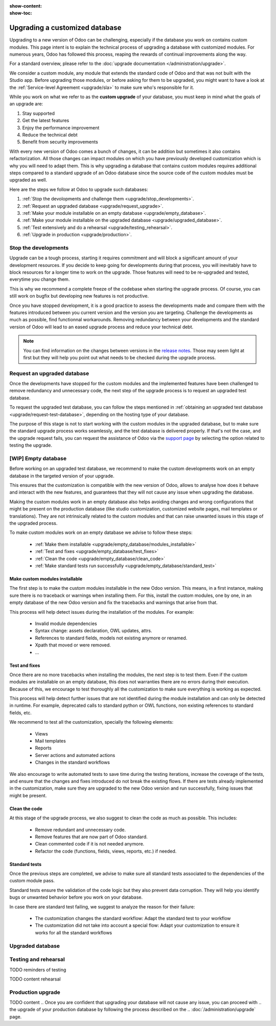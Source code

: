 :show-content:
:show-toc:

.. _upgrade/upgrade_custom_db:

===============================
Upgrading a customized database
===============================


Upgrading to a new version of Odoo can be challenging, 
especially if the database you work on contains custom modules.  
This page intent is to explain the technical process of upgrading a database with customized modules.
For numerous years, Odoo has followed this process, reaping the rewards of continual improvements along the way.

For a standard overview, please refer to the
:doc:`upgrade documentation </administration/upgrade>`.

We consider a custom module, any module that extends the standard code of Odoo and that was not built with the Studio app. 
Before upgrading those modules, or before asking for them to be upgraded, 
you might want to have a look at the :ref:`Service-level Agreement <upgrade/sla>` to make sure who's responsible for it.

While you work on what we refer to as the **custom upgrade** of your database, 
you must keep in mind what the goals of an upgrade are:

#. Stay supported
#. Get the latest features
#. Enjoy the performance improvement
#. Reduce the technical debt
#. Benefit from security improvements

With every new version of Odoo comes a bunch of changes,
it can be addition but sometimes it also contains refactorization.
All those changes can impact modules on which you have previously developed customization 
which is why you will need to adapt them.
This is why upgrading a database that contains custom modules requires additional steps compared to 
a standard upgrade of an Odoo database since the source code of the custom modules
must be upgraded as well. 

Here are the steps we follow at Odoo to upgrade such databases:

#. :ref:`Stop the devolopments and challenge them <upgrade/stop_developments>`.
#. :ref:`Request an upgraded database <upgrade/request_upgrade>`.
#. :ref:`Make your module installable on an empty database <upgrade/empty_database>`.
#. :ref:`Make your module installable on the upgraded database <upgrade/upgraded_database>`.
#. :ref:`Test extensively and do a rehearsal <upgrade/testing_rehearsal>`.
#. :ref:`Upgrade in production <upgrade/production>`.


.. _upgrade/stop_developments:

Stop the developments
=====================

Upgrade can be a tough process, starting it requires commitment and will block a significant amount of your development resources.
If you decide to keep going for developments during that process,
you will inevitably have to block resources for a longer time to work on the upgrade.
Those features will need to be re-upgraded and tested, everytime you change them.

This is why we recommend a complete freeze of the codebase when starting the upgrade process.
Of course, you can still work on bugfix but developing new features is not productive.

Once you have stopped development, it is a good practice to assess the developments made
and compare them with the features introduced between you current version and the version you are targeting.
Challenge the developments as much as possible, find functionnal workarounds.
Removing redundancy between your developments and the standard version of Odoo will
lead to an eased upgrade process and reduce your technical debt.


.. note::
   You can find information on the changes between versions in the `release notes
   <https:/odoo.com/page/release-notes>`_. 
   Those may seem light at first but 
   they will help you point out what needs to be checked during the upgrade process.


.. _upgrade/request_upgrade:

Request an upgraded database
============================

Once the developments have stopped for the custom modules and the implemented features have been
challenged to remove redundancy and unnecessary code, the next step of the upgrade process is to
request an upgraded test database.

To request the upgraded test database, you can follow the steps mentioned in 
:ref:`obtaining an upgraded test database <upgrade/request-test-database>`, depending on the hosting
type of your database.

The purpose of this stage is not to start working with the custom modules in the upgraded database,
but to make sure the standard upgrade process works seamlessly, and the test database is delivered
properly.
If that's not the case, and the upgrade request fails, you can request the assistance of Odoo via
the `support page <https://odoo.com/help?stage=migration>`__ by selecting the option related to
testing the upgrade. 


.. _upgrade/empty_database:

[WIP] Empty database
====================

Before working on an upgraded test database, we recommend to make the custom developments work on an
empty database in the targeted version of your upgrade.

This ensures that the customization is compatible with the new version of Odoo, allows to analyse
how does it behave and interact with the new features, and guarantees that they will not cause
any issue when upgrading the database.

Making the custom modules work in an empty database also helps avoiding changes and wrong
configurations that might be present on the production database (like studio customization,
customized website pages, mail templates or translations). They are not intrinsically related to the
custom modules and that can raise unwanted issues in this stage of the upgraded process.

To make custom modules work on an empty database we advise to follow these steps:

  - :ref:`Make them installable <upgrade/empty_database/modules_installable>`
  - :ref:`Test and fixes <upgrade/empty_database/test_fixes>`
  - :ref:`Clean the code <upgrade/empty_database/clean_code>`
  - :ref:`Make standard tests run successfully <upgrade/empty_database/standard_test>`


.. _upgrade/empty_database/modules_installable:

Make custom modules installable
-------------------------------

The first step is to make the custom modules installable in the new Odoo version.
This means, in a first instance, making sure there is no traceback or warnings when installing them.
For this, install the custom modules, one by one, in an empty database of the new
Odoo version and fix the tracebacks and warnings that arise from that.

.. TODO Re-check and explain better the examples, ideally add references to PR such as attrs change

This process will help detect issues during the installation of the modules.
For example:
  - Invalid module dependencies
  - Syntax change: assets declaration, OWL updates, attrs.
  - References to standard fields, models not existing anymore or renamed.
  - Xpath that moved or were removed.
  - ...

.. _upgrade/empty_database/test_fixes:

Test and fixes
--------------

Once there are no more tracebacks when installing the modules, the next step is to test them.
Even if the custom modules are installable on an empty database, this does not warranties there are
no errors during their execution.
Because of this, we encourage to test thoroughly all the customization to make sure everything
is working as expected.

This process will help detect further issues that are not identified during the module installation
and can only be detected in runtime.
For example, deprecated calls to standard python or OWL functions, non existing references to
standard fields, etc.

.. TODO Expand in the tests and their explanation

We recommend to test all the customization, specially the following elements:

  - Views
  - Mail templates
  - Reports
  - Server actions and automated actions
  - Changes in the standard workflows



.. For further information about testing a database, you can check this page: 
.. :ref:`Testing the new version of the database <upgrade/test_your_db>`.
.. This can also be applied to your custom modules on an empty database


We also encourage to write automated tests to save time during the testing iterations, increase
the coverage of the tests, and ensure that the changes and fixes introduced do not break the
existing flows.
If there are tests already implemented in the customization, make sure they are upgraded to the new
Odoo version and run successfully, fixing issues that might be present.

.. _upgrade/empty_database/clean_code:

Clean the code
--------------

At this stage of the upgrade process, we also suggest to clean the code as much as possible.
This includes: 

  - Remove redundant and unnecessary code.
  - Remove features that are now part of Odoo standard.
  - Clean commented code if it is not needed anymore.
  - Refactor the code (functions, fields, views, reports, etc.) if needed.

.. _upgrade/empty_database/standard_test:

Standard tests
--------------

Once the previous steps are completed, we advise to make sure all standard tests associated to the
dependencies of the custom module pass.

Standard tests ensure the validation of the code logic but they also prevent data corruption.
They will help you identify bugs or unwanted behavior before you work on your database.

In case there are standard test failing, we suggest to analyze the reason for their failure:

  - The customization changes the standard workflow: Adapt the standard test to your workflow
  - The customization did not take into account a special flow: Adapt your customization to ensure
    it works for all the standard workflows



.. Then, make your custom modules installable on a new, empty database to ensure dependencies are
.. still correct, fields definitions are still valid, etc. This also require some :ref:`testing
.. <upgrade/test_your_db>` to ensure that all the features of your modules are still working properly.


.. Installing custom modules on an empty database allows you to detect any discrepancies between the
.. source code of your modules and the new version of Odoo, such as missing dependencies in the
.. manifest, broken fields relations, views containing deprecated fields, etc.

.. TODO add why doing this on an empty DB

..    TODO rewrite example (needs to be simpler)
..    In Odoo 12 and before, the `account.invoice` model had a field named `refund_invoice_id` (`source
..    code <https://github.com/odoo/odoo/blob/f7431b180834a73fe8d3aed290c275cc6f8dfa31/addons/account/models/account_invoice.py#L273>`_),
..    which is absent on the `account.move` model after Odoo 13. This field was renamed to
..    `reversed_entry_id` during the upgrade process. It is possible to find this information by
..    searching for another Many2one field in `account.move` related to `account.move`, for example,
..    `in Odoo 16 <https://github.com/odoo/odoo/blob/a0c1e2aa602ae46598a350ea6ae8d8b4a0c1c823/addons/account/models/account_move.py#L453>`_.


.. TODO rephrase more rarely, models can also be renamed or merged into another model. In this case, if a custom
.. model inherits from the renamed or merged model, its inherit attributes must be updated to match the
.. new model name.

..    - Between Odoo 12 and 13, the `account.invoice` model was merged into `account.move`.
..    - Between Odoo 15 and 16, the `sale.subscription` model was merged into `sale.order`.
..    - Between Odoo 15 and 16, the `account.analytic.group` model was renamed to `account.analytic.plan`.

.. If a custom model overrides standard methods, you must ensure that their name still matches the
.. name of the method they are overriding. In case of changes, you can search the method's source code
.. in the new version to find its new name. If the method has been refactored, the source code might
.. not exactly match, and a manual search is then required. The same goes for function calls to those methods.

..    The `sale.subscription` model has a `_prepare_invoice_data` method `in Odoo 15
..    <https://github.com/odoo/enterprise/blob/e07fd8650246d52c7289194dbe2b15b22c6b65e0/partner_commission/models/sale_subscription.py#L86-L92>`_
..    that has been moved and renamed to `_prepare_invoice` in the `sale.order` model `of Odoo 16
..    <https://github.com/odoo/enterprise/blob/b4182d863a3b925dc3fe082484c27dbb1f2a57d8/partner_commission/models/sale_order.py#L62-L68>`_.

.. TODO rephrase mention attrs removal

.. Custom views are usually also impacted with the upgrade, as they may refer fields, models, or
.. other standard views that have been renamed or refactored. They should be adapted to the new
.. version of Odoo to avoid errors when loading them.

.. TODO once done


.. _upgrade/upgraded_database:

Upgraded database
=================

.. Once your modules are installable and working properly (see
.. :ref:`Testing your database <upgrade/test_your_db>`), it is time to make them work on an upgraded
.. database to ensure that they do not depend on a previous installation (e.g., modules already
.. installed, data already present, etc.). During this process, you might have to develop
.. :ref:`migration scripts <upgrade/migration-scripts>` to reflect changes in the source code of
.. your custom modules to their corresponding data.


.. TODO rephrase Reaching this step requires both the source code of your custom modules to be upgraded and a
.. successful :ref:`upgrade request <upgrade/request-test-database>`. If that is the case, you can
.. now test your modules on an upgraded database to ensure that the upgrade did not remove any
.. data, and that your modules are still working properly.

.. TODO migrate your data and migration scripts

.. #. Detail "data to be migrated"

.. When renaming fields in the process of upgrading the source code of your custom modules, the data
.. from the old field must be migrated to the new one. This can be done via a :ref:`migration script
.. <upgrade/migration-scripts>` using the `rename_field` method from the
.. `upgrade-util package <https://github.com/odoo/upgrade-util/blob/220114f217f8643f5c28b681fe1a7e2c21449a03/src/util/fields.py#L336>`__.
.. However, this only renames the field and column names. Therefore, custom views, reports, field
.. relations, automated actions, etc., might still refer to the old field name and need to be
.. updated in the :ref:`migration script <upgrade/migration-scripts>` as well.

.. _upgrade/testing_rehearsal:

Testing and rehearsal
=====================


.. After this step, it is crucial to do another :ref:`round of testing <upgrade/test_your_db>` to
.. assess your database usability, as well as to detect any issue with the migrated data.

TODO reminders of testing

TODO content rehearsal

.. _upgrade/production:

Production upgrade
==================



TODO content
.. Once you are confident that upgrading your database will not cause any issue, you can proceed with
.. the upgrade of your production database by following the process described on the
.. :doc:`/administration/upgrade` page.